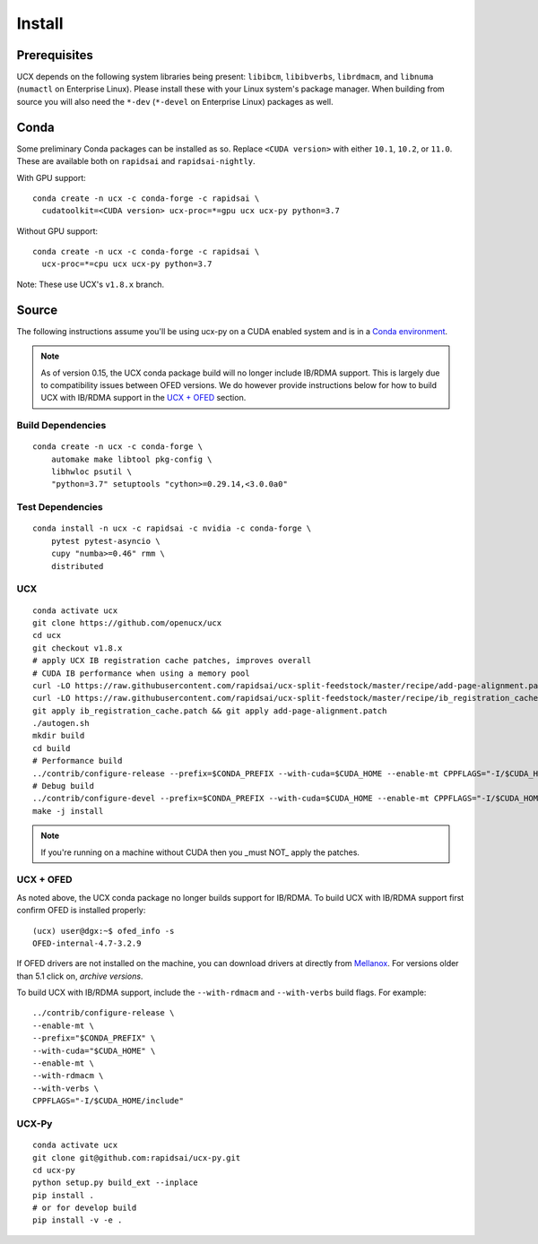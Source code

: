Install
=======

Prerequisites
-------------

UCX depends on the following system libraries being present: ``libibcm``,
``libibverbs``, ``librdmacm``, and ``libnuma`` (``numactl`` on Enterprise
Linux).  Please install these with your Linux system's package manager. When
building from source you will also need the ``*-dev`` (``*-devel`` on
Enterprise Linux) packages as well.

Conda
-----

Some preliminary Conda packages can be installed as so. Replace
``<CUDA version>`` with either ``10.1``, ``10.2``, or ``11.0``. These are
available both on ``rapidsai`` and ``rapidsai-nightly``.

With GPU support:

::

    conda create -n ucx -c conda-forge -c rapidsai \
      cudatoolkit=<CUDA version> ucx-proc=*=gpu ucx ucx-py python=3.7

Without GPU support:

::

    conda create -n ucx -c conda-forge -c rapidsai \
      ucx-proc=*=cpu ucx ucx-py python=3.7

Note: These use UCX's ``v1.8.x`` branch.

Source
------

The following instructions assume you'll be using ucx-py on a CUDA enabled system and is in a `Conda environment <https://docs.conda.io/projects/conda/en/latest/>`_.

.. note::
    As of version 0.15, the UCX conda package build will no longer include IB/RDMA support.  This is largely due to compatibility issues
    between OFED versions.  We do however provide instructions below for how to build UCX with IB/RDMA support in the `UCX + OFED`_
    section.


Build Dependencies
~~~~~~~~~~~~~~~~~~

::

    conda create -n ucx -c conda-forge \
        automake make libtool pkg-config \
        libhwloc psutil \
        "python=3.7" setuptools "cython>=0.29.14,<3.0.0a0"

Test Dependencies
~~~~~~~~~~~~~~~~~

::

    conda install -n ucx -c rapidsai -c nvidia -c conda-forge \
        pytest pytest-asyncio \
        cupy "numba>=0.46" rmm \
        distributed

UCX
~~~

::

    conda activate ucx
    git clone https://github.com/openucx/ucx
    cd ucx
    git checkout v1.8.x
    # apply UCX IB registration cache patches, improves overall
    # CUDA IB performance when using a memory pool
    curl -LO https://raw.githubusercontent.com/rapidsai/ucx-split-feedstock/master/recipe/add-page-alignment.patch
    curl -LO https://raw.githubusercontent.com/rapidsai/ucx-split-feedstock/master/recipe/ib_registration_cache.patch
    git apply ib_registration_cache.patch && git apply add-page-alignment.patch
    ./autogen.sh
    mkdir build
    cd build
    # Performance build
    ../contrib/configure-release --prefix=$CONDA_PREFIX --with-cuda=$CUDA_HOME --enable-mt CPPFLAGS="-I/$CUDA_HOME/include"
    # Debug build
    ../contrib/configure-devel --prefix=$CONDA_PREFIX --with-cuda=$CUDA_HOME --enable-mt CPPFLAGS="-I/$CUDA_HOME/include"
    make -j install

.. note::
    If you're running on a machine without CUDA then you _must NOT_ apply the patches.

UCX + OFED
~~~~~~~~~~

As noted above, the UCX conda package no longer builds support for IB/RDMA.  To build UCX with IB/RDMA support first confirm OFED is installed properly:

::

    (ucx) user@dgx:~$ ofed_info -s
    OFED-internal-4.7-3.2.9

If OFED drivers are not installed on the machine, you can download drivers at directly from `Mellanox <https://www.mellanox.com/products/infiniband-drivers/linux/mlnx_ofed>`_.  For versions older than 5.1 click on, *archive versions*.


To build UCX with IB/RDMA support, include the ``--with-rdmacm`` and ``--with-verbs`` build flags.  For example:

::

    ../contrib/configure-release \
    --enable-mt \
    --prefix="$CONDA_PREFIX" \
    --with-cuda="$CUDA_HOME" \
    --enable-mt \
    --with-rdmacm \
    --with-verbs \
    CPPFLAGS="-I/$CUDA_HOME/include"


UCX-Py
~~~~~~

::

    conda activate ucx
    git clone git@github.com:rapidsai/ucx-py.git
    cd ucx-py
    python setup.py build_ext --inplace
    pip install .
    # or for develop build
    pip install -v -e .
